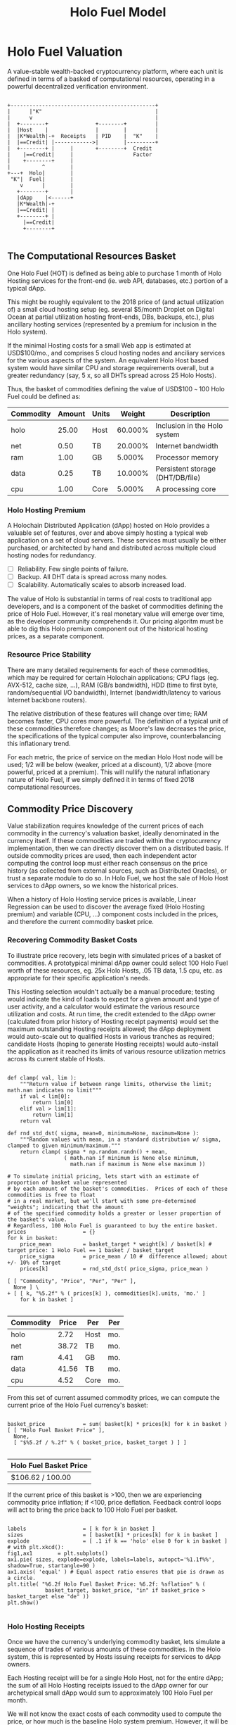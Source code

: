 #+TITLE: Holo Fuel Model
#+STARTUP: org-startup-with-inline-images inlineimages
#+OPTIONS: ^:nil # Disable sub/superscripting with bare _; _{...} still works
#+LATEX_HEADER: \usepackage[margin=1.0in]{geometry}
* Holo Fuel Valuation

  A value-stable wealth-backed cryptocurrency platform, where each unit is defined in terms of a
  basked of computational resources, operating in a powerful decentralized verification environment.

   #+BEGIN_SRC ditaa :file images/holofuel-overview.png :cmdline -r -S -o

    +----------------------------------------------+
    |      |"K"                                    |
    |      v                                       |
    |  +--------+               +--------+         | 
    |  |Host    |               |        |         | 
    |  |K*Wealth|-+  Receipts   | PID    |  "K"    |
    |  |==Credit| |------------>|        |---------+
    |  +--------+ |     |       +--------+  Credit
    |    |==Credit|     |                   Factor    
    |    +--------+     |                              
    |          ^        |
    +---+  Holo|        |
     "K"|  Fuel|        |
        v      |        |
       +--------+       |
       |dApp    |<------+     
       |K*Wealth|-+
       |==Credit| |
       +--------+ |
         |==Credit|
         +--------+

   #+END_SRC

   #+RESULTS[e258c96572d9aa87fbfc86914918be06b93ab951]:
   [[file:images/holofuel-overview.png]]

** The Computational Resources Basket

   One Holo Fuel (HOT) is defined as being able to purchase 1 month of Holo Hosting services for the
   front-end (ie. web API, databases, etc.) portion of a typical dApp.

   This might be roughly equivalent to the 2018 price of (and actual utilization of) a small cloud
   hosting setup (eg. several $5/month Droplet on Digital Ocean at partial utilization hosting
   front-ends, DBs, backups, etc.), plus ancillary hosting services (represented by a premium for
   inclusion in the Holo system).

   If the minimal Hosting costs for a small Web app is estimated at USD$100/mo., and comprises 5
   cloud hosting nodes and anciliary services for the various aspects of the system.  An equivalent
   Holo Host based system would have similar CPU and storage requirements overall, but a greater
   redundancy (say, 5 x, so all DHTs spread across 25 Holo Hosts).

   Thus, the basket of commodities defining the value of USD$100 =~= 100 Holo Fuel could be defined as:

   #+LATEX: {\scriptsize
   #+BEGIN_SRC ipython :session :exports results :results raw drawer

     %matplotlib inline
     %config InlineBackend.figure_format = 'retina'

     from __future__ import absolute_import, print_function, division
     try:
         from future_builtins import zip, map # Use Python 3 "lazy" zip, map
     except ImportError:
            pass

     import matplotlib
     import matplotlib.pyplot as plt
     plt.rcParams["figure.figsize"]     = (6,3)
     plt.rcParams["font.size"]          = 6
     import numpy as np
     from sklearn import linear_model
     import collections
     import math

     # For more info about emacs + ob-ipython integration, see: https://github.com/gregsexton/ob-ipython

     # Each commodity underlying the currency's price basket must be priced in standardized Units, of a
     # specified quality, FOB some market.  The Holo Fuel basket's commodities are measured accross the
     # Holo system, and the Median resource is used; this allows the basket to evolve over time, as
     # Moore's law reduces the cost of the resource, the Median unit of that resource will likely
     # increase (eg. CPU cores), counterbalancing the natural deflationary tendency of tech prices.

     commodity_t             = collections.namedtuple(
         'Commodity', [
             'units',
             'quality',
             'notes',
         ] )
     commodities             = {
         'holo':         commodity_t( "Host",    "",           "Inclusion in the Holo system" ),
         'cpu':          commodity_t( "Core",    "Median",     "A processing core" ),
         'ram':          commodity_t( "GB",      "Median",     "Processor memory" ),
         'net':          commodity_t( "TB",      "Median",     "Internet bandwidth" ),
         'data':         commodity_t( "TB",      "Median",     "Persistent storage (DHT/DB/file)" ),
     }

     # The basket represents the computational resource needs of a typical Holochain dApp's "interface"
     # Zome.  A small dual-core Holo Host (ie. on a home Internet connection) could perhaps expect to run
     # 200 Holo Fuel worth of these at full CPU utilization, 1TB of bandwidth; a quad-core / 8-thread
     # perhaps 500 Holo Fuel worth at ~60% CPU (thread) utilization.

     iron_count              =   5                   # Real iron req'd to host tradition small App
     holo_fanout             =   5                   #   and additional Holo fan-out for DHT redundancy, etc.
     hosts                   = iron_count * holo_fanout
     basket_target           = 100.0                 # 1 Holo Fuel =~= 1 USD$; USD$100 of cloud hosting per minimal dApp, typ.
     basket                  = {
         # Commodity     Amount, Proportion
         'holo':        hosts,           # Holo Host system fan-out and value premium
         'cpu':          1.00,           # Cores, avg. utilization across all iron
         'ram':          1.00,           # GB,    ''
         'net':          0.50,           # TB,    '' 
         'data':         0.25,           # TB,    ''
     }

     # In the wild, prices will fluctuate according to supply/demand and money supply dynamics.  We'll
     # start with some artificial weights; some commodities cost more than others, so the same "units"
     # worth carry different weight in the currency basket.

     weight                  = {
         'holo':        60/100,
         'cpu':          5/100,
         'ram':          5/100,
         'net':         20/100,
         'data':        10/100,
     }             

     # Produces the org-mode table from result 2d list
     [ ["Commodity", "Amount", "Units", "Weight", "Description"],
       None ] \
     + [ [ k, "%5.2f" % basket[k], commodities[k].units, "%5.3f%%" % ( weight[k] * 100 ),
           commodities[k].notes ] for k in basket ]

   #+END_SRC

   #+RESULTS:
   :RESULTS:
   | Commodity | Amount | Units |  Weight | Description                      |
   |-----------+--------+-------+---------+----------------------------------|
   | holo      |  25.00 | Host  | 60.000% | Inclusion in the Holo system     |
   | net       |   0.50 | TB    | 20.000% | Internet bandwidth               |
   | ram       |   1.00 | GB    |  5.000% | Processor memory                 |
   | data      |   0.25 | TB    | 10.000% | Persistent storage (DHT/DB/file) |
   | cpu       |   1.00 | Core  |  5.000% | A processing core                |
   :END:

   #+LATEX: }

*** Holo Hosting Premium

    A Holochain Distributed Application (dApp) hosted on Holo provides a valuable set of features,
    over and above simply hosting a typical web application on a set of cloud servers.  These
    services must usually be either purchased, or architected by hand and distributed across
    multiple cloud hosting nodes for redundancy.

    - [ ] Reliability. Few single points of failure.
    - [ ] Backup. All DHT data is spread across many nodes.
    - [ ] Scalability.  Automatically scales to absorb increased load.

    The value of Holo is substantial in terms of real costs to traditional app developers, and is a
    component of the basket of commodities defining the price of Holo Fuel.  However, it's real
    monetary value will emerge over time, as the developer community comprehends it.  Our pricing
    algoritm must be able to dig this Holo premium component out of the historical hosting prices,
    as a separate component.

*** Resource Price Stability

    There are many detailed requirements for each of these commodities, which may be required for
    certain Holochain applications; CPU flags (eg. AVX-512, cache size, ...), RAM (GB/s bandwidth),
    HDD (time to first byte, random/sequential I/O bandwidth), Internet (bandwidth/latency to
    various Internet backbone routers). 

    The relative distribution of these features will change over time; RAM becomes faster, CPU cores
    more powerful. The definition of a typical unit of these commodities therefore changes; as
    Moore's law decreases the price, the specifications of the typical computer also improve,
    counterbalancing this inflationary trend.

    For each metric, the price of service on the median Holo Host node will be used; 1/2 will be
    below (weaker, priced at a discount), 1/2 above (more powerful, priced at a premium).  This will
    nullify the natural inflationary nature of Holo Fuel, if we simply defined it in terms of fixed
    2018 computational resources.

** Commodity Price Discovery

   Value stabilization requires knowledge of the current prices of each commodity in the currency's
   valuation basket, ideally denominated in the currency itself.  If these commodities are traded
   within the cryptocurrency implementation, then we can directly discover them on a distributed
   basis.  If outside commodity prices are used, then each independent actor computing the control
   loop must either reach consensus on the price history (as collected from external sources, such
   as Distributed Oracles), or trust a separate module to do so. In Holo Fuel, we host the sale of
   Holo Host services to dApp owners, so we know the historical prices.

   When a history of Holo Hosting service prices is available, Linear Regression can be used to
   discover the average fixed (Holo Hosting premium) and variable (CPU, ...) component costs
   included in the prices, and therefore the current commodity basket price.
   
*** Recovering Commodity Basket Costs

    To illustrate price recovery, lets begin with simulated prices of a basket of commodities.  A
    prototypical minimal dApp owner could select 100 Holo Fuel worth of these resources, eg. 25x
    Holo Hosts, .05 TB data, 1.5 cpu, etc. as appropriate for their specific application's needs.
    
    This Hosting selection wouldn't actually be a manual procedure; testing would indicate the kind
    of loads to expect for a given amount and type of user activity, and a calculator would estimate
    the various resource utilization and costs. At run time, the credit extended to the dApp owner
    (calculated from prior history of Hosting receipt payments) would set the maximum outstanding
    Hosting receipts allowed; the dApp deployment would auto-scale out to qualified Hosts in various
    tranches as required; candidate Hosts (hoping to generate Hosting receipts) would auto-install
    the application as it reached its limits of various resource utilization metrics across its
    current stable of Hosts.
    
    #+LATEX: {\scriptsize
    #+BEGIN_SRC ipython :session :exports both :results value raw drawer

      def clamp( val, lim ):
          """Return value if between range limits, otherwise the limit; math.nan indicates no limit"""
          if val < lim[0]:
              return lim[0]
          elif val > lim[1]:
              return lim[1]
          return val

      def rnd_std_dst( sigma, mean=0, minimum=None, maximum=None ):
          """Random values with mean, in a standard distribution w/ sigma, clamped to given minimum/maximum."""
          return clamp( sigma * np.random.randn() + mean,
                        ( math.nan if minimum is None else minimum,
                          math.nan if maximum is None else maximum ))

      # To simulate initial pricing, lets start with an estimate of proportion of basket value represented
      # by each amount of the basket's commodities.  Prices of each of these commodities is free to float
      # in a real market, but we'll start with some pre-determined "weights"; indicating that the amount
      # of the specified commodity holds a greater or lesser proportion of the basket's value.
      # Regardless, 100 Holo Fuel is guaranteed to buy the entire basket.
      prices                  = {}
      for k in basket:
          price_mean          = basket_target * weight[k] / basket[k] # target price: 1 Holo Fuel == 1 basket / basket_target
          price_sigma         = price_mean / 10 #  difference allowed; about +/- 10% of target
          prices[k]           = rnd_std_dst( price_sigma, price_mean )

      [ [ "Commodity", "Price", "Per", "Per" ],
        None ] \
      + [ [ k, "%5.2f" % ( prices[k] ), commodities[k].units, 'mo.' ]
          for k in basket ]

    #+END_SRC

    #+RESULTS:
    :RESULTS:
    | Commodity | Price | Per  | Per |
    |-----------+-------+------+-----|
    | holo      |  2.72 | Host | mo. |
    | net       | 38.72 | TB   | mo. |
    | ram       |  4.41 | GB   | mo. |
    | data      | 41.56 | TB   | mo. |
    | cpu       |  4.52 | Core | mo. |
    :END:

    #+LATEX: }

    From this set of current assumed commodity prices, we can compute the current price of the Holo
    Fuel currency's basket:

    #+LATEX: {\scriptsize
    #+BEGIN_SRC ipython :session :exports both :results value raw drawer

      basket_price            = sum( basket[k] * prices[k] for k in basket )
      [ [ "Holo Fuel Basket Price" ],
        None,
        [ "$%5.2f / %.2f" % ( basket_price, basket_target ) ] ]

    #+END_SRC

    #+RESULTS:
    :RESULTS:
    | Holo Fuel Basket Price |
    |------------------------|
    | $106.62 / 100.00       |
    :END:

    #+LATEX: }

    If the current price of this basket is >100, then we are experiencing commodity price inflation;
    if <100, price deflation.  Feedback control loops will act to bring the price back to 100 Holo Fuel
    per basket.

    #+LATEX: {\scriptsize
    #+BEGIN_SRC ipython :session :file images/basket-pie.png :exports both

      labels                  = [ k for k in basket ]
      sizes                   = [ basket[k] * prices[k] for k in basket ]
      explode                 = [ .1 if k == 'holo' else 0 for k in basket ]
      # with plt.xkcd():
      fig1,ax1        = plt.subplots()
      ax1.pie( sizes, explode=explode, labels=labels, autopct='%1.1f%%', shadow=True, startangle=90 )
      ax1.axis( 'equal' ) # Equal aspect ratio ensures that pie is drawn as a circle.
      plt.title( "%6.2f Holo Fuel Basket Price: %6.2f: %sflation" % (
                  basket_target, basket_price, "in" if basket_price > basket_target else "de" ))
      plt.show()

    #+END_SRC

    #+RESULTS:
    [[file:images/basket-pie.png]]

    #+LATEX: }

*** Holo Hosting Receipts 

    Once we have the currency's underlying commodity basket, lets simulate a sequence of trades of
    various amounts of these commodities.  In the Holo system, this is represented by Hosts issuing
    receipts for services to dApp owners.

    Each Hosting receipt will be for a single Holo Host, not for the entire dApp; the sum of all
    Holo Hosting receipts issued to the dApp owner for our archetypical small dApp would sum to
    approximately 100 Holo Fuel per month.

    We will not know the exact costs of each commodity used to compute the price, or how much is the
    baseline Holo system premium.  However, it will be dependant on the capability of the Host
    (stronger hosts can charge more, for hosting more specialized dApps), and the amount of various
    services used.

    So, lets issue a bunch of small Holo Hosting receipts, each for approximately 1/25th of the
    total Holo Hosting load (since our small dApp is spread across 25 Holo Hosts).

    #+LATEX: {\scriptsize
    #+BEGIN_SRC ipython :session :exports both :results value raw drawer

      amounts_mean            = 1.00
      amounts_sigma           = 0.5
      error_sigma             = 0.10 # +/- 10% variance in bids (error) vs. price
      trades                  = []
      number                  = 10000
      for _ in range( number ):
          # Each dApp consumes a random standard distribution of the target amount of each commodity
          amounts             = { k: 1 if k == 'holo'
                                     else basket[k] * rnd_std_dst( amounts_sigma, amounts_mean, minimum=0 ) / basket['holo']
                                  for k in basket }
          price               = sum( amounts[k] * prices[k] for k in amounts )
          error               = price * rnd_std_dst( error_sigma )
          bid                 = price + error
          trades.append( dict( bid = bid, price = price, error = error, amounts = amounts ))

      [ [ "Fuel","calc/err", "dApp Requirements" ], None ] \
      + [ [ 
            "%5.2f" % t['bid'],
            "%5.2f%+5.2f" % ( t['price'], t['error'] ),
             ", ".join( "%5.4f %s %s" % ( v, k, commodities[k].units ) for k,v in t['amounts'].items() ),
          ]
          for t in trades[:5] ] \
      + [ [ '...' ] ]

    #+END_SRC

    #+RESULTS:
    :RESULTS:
    | Fuel |  calc/err | dApp Requirements                                                               |
    |------+-----------+---------------------------------------------------------------------------------|
    | 4.56 | 5.22-0.67 | 1.0000 holo Host, 0.0457 net TB, 0.0659 ram GB, 0.0089 data TB, 0.0171 cpu Core |
    | 4.51 | 3.85+0.66 | 1.0000 holo Host, 0.0148 net TB, 0.0245 ram GB, 0.0086 data TB, 0.0217 cpu Core |
    | 3.84 | 4.04-0.20 | 1.0000 holo Host, 0.0153 net TB, 0.0689 ram GB, 0.0053 data TB, 0.0463 cpu Core |
    | 3.87 | 4.12-0.25 | 1.0000 holo Host, 0.0114 net TB, 0.0535 ram GB, 0.0173 data TB, 0.0022 cpu Core |
    | 4.10 | 4.20-0.10 | 1.0000 holo Host, 0.0237 net TB, 0.0144 ram GB, 0.0066 data TB, 0.0505 cpu Core |
    |  ... |           |                                                                                 |
    :END:
    #+LATEX: }

*** Recovery of Commodity Valuations

    Lets see if we can recover the approximate Holo baseline and per-commodity costs from a sequence
    of trades.  Create some trades of 1 x Holo + random amounts of commodities around the
    requirements of a typical Holo dApp, adjusted by a random amount (ie. 'holo' always equals 1
    unit, so that all non-varying remainder is ascribed to the "baseline" Holo Hosting premium).

    Compute a linear regression over the trades, to try to recover an estimate of the prices.

    #+LATEX: {\scriptsize
    #+BEGIN_SRC ipython :session :exports both :results value raw drawer

      items                   = [ [ t['amounts'][k] for k in basket ] for t in trades ]
      bids                    = [ t['bid'] for t in trades ]

      regression              = linear_model.LinearRegression( fit_intercept=False, normalize=False )
      regression.fit( items, bids )
      select                  = { k: [ int( k == k2 ) for k2 in basket ] for k in basket }
      predict                 = { k: regression.predict( select[k] )[0] for k in basket } # deref numpy.array

      [ [ "Score(R^2): ", "%.9r" % ( regression.score( items, bids )), '', '' ],
        None ] \
      + [ [ "Commodity",  "Predicted", "Actual", "Error",
            # "selected"
        ],
        None ] \
      + [ [ k, 
            "%5.2f" % ( predict[k] ),
            "%5.2f" % ( prices[k] ),
            "%+5.3f%%" % (( predict[k] - prices[k] ) * 100 / prices[k] ),
            #select[k]
          ]
          for k in basket ]

    #+END_SRC

    #+RESULTS:
    :RESULTS:
    | Score(R^2): | 0.5300972 |        |         |
    |-------------+-----------+--------+---------|
    | Commodity   | Predicted | Actual |   Error |
    |-------------+-----------+--------+---------|
    | holo        |      2.73 |   2.72 | +0.308% |
    | net         |     39.30 |  38.72 | +1.487% |
    | ram         |      4.10 |   4.41 | -6.977% |
    | data        |     40.71 |  41.56 | -2.048% |
    | cpu         |      4.66 |   4.52 | +3.113% |
    :END:

    #+LATEX: }

*** Commodity Basket Valuation

    Finally, we can estimate the current Holo Fuel basket price from the recovered commodity prices.

    #+LATEX: {\scriptsize
    #+BEGIN_SRC ipython :session :exports both :results value raw drawer

      basket_predict          = sum( basket[k] * predict[k]  for k in basket )
      [ [ "Holo Fuel Price Recovered", "vs. Actual", "Error" ], None,
        [ "$%5.2f / %.2f" % ( basket_predict, basket_target ), 
          "%5.2f" % ( basket_price ), 
          "%+5.3f%%" % (( basket_predict - basket_price ) * 100 / basket_price ),
          ]]

    #+END_SRC

    #+RESULTS:
    :RESULTS:
    | Holo Fuel Price Recovered | vs. Actual |   Error |
    |---------------------------+------------+---------|
    | $106.74 / 100.00          |     106.62 | +0.110% |
    :END:

    #+LATEX: }

    We have shown that we should be able to recover the underlying commodity prices, and hence the
    basket price with a high degree of certainty, even in the face of relatively large differences
    in the mix of prices paid for hosting.

** Simple Value Stability Control via PID

   The simplest implementation of value-stability is to directly control the credit supply.  Lets
   establish a simple wealth-backed monetary system with a certain amount of wealth attached to it,
   from which we extend credit at a factor =K= of 0.5 to begin with; half of the value of the wealth is
   available in credit.  Adjusting =K= increases/reduces the liquid credit supply.

   The economy has a certain stock of Host resources available (eg. cpu, net, ...), and a certain
   pool of dApp owners wanting to buy various combinations of them.  The owners willing to pay more
   will get preferred access to the resources. In a traditional bid/ask market, greater bids are
   satisfied first, lesser later or not at all. In Holo, tranches of similar Hosts round-robin
   requests from clients of the dApps they host.

*** Host/dApp Pricing

    In the Holo Host environments, Hosts are pooled in tranches of like resource capacity (eg. cpu:
    type, count, ...), quality (eg. service: availability, longevity, ...), and price
    (eg. autopilot/manual pricing: lolo, lo, median, hi, hihi).  A multi-dimensional table of Host
    tranches is maintained; each Host inserts itself into the correct table.

    - TODO: How do the DHT peers confirm that a Host isn't lying about its internal computational
      resources?  A dApp could check, and issue a warrant if the Host is lying, but a DHT peer
      couldn't independently verify these claims.  There will be great incentive to inflate claims,
      to draw and serve higher-priced requests...)
   
    A dApp owner also selects the resource requirements (eg. cpu: avx-128+, 4+ cores, ...) service
    level and pricing (eg. median).
   
    Requests from hihi priced dApps are distributed first to the lolo, then lo, ..., hihi tranches
    of Hosts, as each tranche's resources is saturated; thus, lolo priced Hosts are saturated first.
    Then, hi dApps are served any by lolo, lo, ...  Hosts not yet saturated, and so on.  Thus, in
    times of low utilization (less dApps than Hosts), the highest priced Hosts may remain idle; in
    high utilization (more dApps than Hosts), the lowest priced dApp's requests may remain unserved
    (or, perhaps throttled and served round-robin, to avoid complete starvation of the lower priced
    dApp groups). Of course, these tranches of Hosts are also limited (via a set Union) to those
    Hosts in each tranche that *also* host a given target dApp, and requests for a dApp are only
    sent to those hosts who can service it.

    - TODO: Each TCP/IP HTTP socket, representing 1 or more HTTP requests or a WebSocket initiation,
      is assigned a Host; does Holo terminate the connection and relay I/O to/from the Host? It
      should pre-establish a pool of sockets to candidate Hosts, ready to be distributed to incoming
      requests, thus eliminating the delay of the 3-way handshake, and pre-eliminating
      dead/unreachable Hosts.) This requires a persistent proxy a.la. Cloudflare. Much more simply,
      perhaps, we could build [[https://insights.sei.cmu.edu/sei_blog/2017/02/six-best-practices-for-securing-a-robust-domain-name-system-dns-infrastructure.html][DNS servers]] that advertise multiple A records from an appropriate
      tranche of candidate servers, in round-robin fashion, and let the end-user sort out servers
      that disappear (until the DNS server figures out they're dead and stops serving their IP
      address).  However, intervening caching DNS servers (eg. at large ISPs) could conduit large
      numbers of request (ie. from the entire ISP!) to those few Host A-records for the
      time-to-live of the cached DNS query.

*** Host/dApp Pricing Automation Approaches

    How does the system compute the actual price that "median" Hosts get paid?  How does it evolve
    over time?  1/2 of requests should go to median, lo, lolo Hosts, and 1/2 should go to median,
    hi, hihi Hosts.  A PID loop could move the "Median" Host price to make this true, perhaps.
    Hosts should set a minimum average price they'll earn, dApps a maximum average price they're
    willing to pay, and their requests are throttled to only the Host tranches which satisfy these
    limits.

    By automatically switching a Host to higher/lower pricing tiers, and the dApp to lower/higher
    pricing selections, as their limit prices are reached, the numbers of Hosts/dApps above/below
    "median" changes -- and the PID loop adjusts the median price to achieve above/below
    equilibrium.  Thus, as more dApps exceed their high limit, switch to lower tiers (eg. from hi
    --> median --> lo), the mix of requests above/below median price changes, and the PID loop
    responds by adjusting the median Hosting price, which affects average dApp request pricing,
    which causes the dApp to hit its limits, which causes it to (again) switch to a lower tier...

    Of course, the dApp owner is informed of this, in real time, and can make price limit
    adjustments, to re-establish dApp performance.  Likewise, a Hosting owner can see that their
    Hosts are saturated/idle, and increase/decrease their minimum price, or maximum utilization
    targets; the Host should increase its desired pricing tier, to stay under its maximum
    utilization target.

*** Simple Host/dApp Pricing Model

    For the purposes of this simple test, we'll assume that the Host will simply spend all the
    credit the dApp has available serving its requests (we won't simulate the dApps).  So, lets
    generate a sequence of request service receipts from the Host to dApp owners, tuned to the
    credit available to the dApp.

    #+LATEX: {\scriptsize
    #+BEGIN_SRC ipython :session :exports both :results value raw drawer

      class credit_static( object ):
          """Simplest, static K-value, unchanging basket and prices."""
          def __init__( self, K, basket, prices ):
              self.K          = K
              self.basket     = basket
              self.prices     = prices

          def value( self, prices=None, basket=None ):
              """Compute the value of a basket at some prices (default: self.basket/prices)"""
              if prices is None: prices = self.prices
              if basket is None: basket = self.basket
              return sum( prices[k] * basket[k] for k in basket )

      # Adjust this so that our process value 'basket_value' achieves setpoint 'basket_target'
      # Use the global basket, prices defined above
      credit                  = credit_static( K=0.5, basket=basket, prices=prices )

      #print( "Global basket: %r, prices: %r" % ( basket, prices ))
      #print( "credit.basket: %r, prices: %r" % ( credit.basket, credit.prices ))

      duration_hour           = 60 * 60
      duration_day            = 24 * duration_hour
      duration_month          = 365.25 * duration_day / 12 # 2,629,800s.

      used_mean               = 1.0                   # Hourly usage is 
      used_sigma              = used_mean * 10/100    # +/-10% 
      reqs_mean               = 2.0                   # Avg. Host is 2x minimal
      reqs_sigma              = reqs_mean * 50/100    # +/-50%
      reqs_min                = 1/10                  #   but at least this much of minimal dApp

      class dApp( object ):
          def __init__( self, duration=duration_month ): # 1 mo., in seconds
              """Select a random basket of computational requirements, some multiple of the minimal dApp
              represented by the Holo Fuel basket (min. 10% of basket), for the specified duration."""
              self.duration   = duration
              self.requires   = { k: rnd_std_dst( sigma=reqs_sigma, mean=reqs_mean, minimum=reqs_min ) \
                                       ,* credit.basket[k] * duration / duration_month
                                   for k in credit.basket }
              # Finally, compute the wealth required to fund this at current credit factor K
              self.wealth      = credit.value( basket=self.requires ) / credit.K

          def __repr__( self ):
              return "<dApp using %8.2f Holo Fuel / %5.2f mo.: %s" % (
                         credit.value( basket=self.requires ), self.duration/duration_month,
                         ", ".join( "%6.2f %s %s" % ( self.requires[k] * self.duration/duration_month,
                                                     commodities[k].units, k ) for k in credit.basket ))

          def available( self, dt=None ):
              """Credit available for dt seconds (1 hr., default) of Hosting."""
              return self.wealth * credit.K * ( dt or duration_hour ) / self.duration

          def used( self, dt=None, mean=1.0, sigma=.1 ):
              """Resources used over period dt (+/- 10% default, but at least 0)"""
              return { k: self.requires[k] * rnd_std_dst( sigma=sigma, mean=mean, minimum=0 ) * dt / self.duration
                       for k in self.requires }

      class Host( object ):
          def __init__( self, dApp ):
              self.dApp       = dApp

          def receipt( self, dt=None ):
              """Generate receipt for dt seconds worth of hosting our dApp.  Hosting costs more/less as prices
              fluctuate, and dApp owners can spend more/less depending on how much credit they have
              available.  This spending reduction could be acheived, for example, by selecting a lower
              pricing teir (thus worse performance)."""

              avail           = self.dApp.available( dt=dt )                # Credit available for this period
              used            = self.dApp.used( dt=dt, mean=used_mean, sigma=used_sigma ) # Hhosting resources used
              value           = credit.value( basket=used )                 # total value of dApp Hosting resources used

              # We have the value of the hosting the dApp used, at present currency.prices.  The Host
              # wants to be paid 'value', but the dApp owner only has 'avail' to pay. When money is
              # plentiful/tight, dApp owners could {up,down}grade their service teir and pay more or less.
              # So, we'll split the difference.  This illustrates the effects of both cost variations and
              # credit availability variations in the ultimate cost of Hosting, and hence in the recovered
              # price information used to adjust credit.K.

              result          = ( avail + value ) / 2,used
              #print( "avail: {}, value: {}, K: {!r},  result: {!r}".format( avail, value, credit.K, result ))
              return result

      hosts_count             = 60 * 60 # ~1 Hosting receipt per second
      hosts                   = [ Host( dApp() ) for _ in range( hosts_count ) ]
      hours_count             = 24

      class credit_sine( credit_static ):
          """Compute a sine scale as the basis for simulating various credit system variances."""
          def __init__( self, amp, step, **kwds ):
              self.sine_amp   = amp 
              self.sine_theta = 0
              self.sine_step  = step
              self.K_base     = 0
              super( credit_sine, self ).__init__( **kwds )

          def advance( self ):
              self.sine_theta+= self.sine_step

          def reset( self ):
              """Restore credit system initial conditions."""
              self.sine_theta = 0

          def scale( self ):
              return 1 + self.sine_amp * math.sin( self.sine_theta )

      class credit_sine_K( credit_sine ):
          """Adjusts credit.K on a sine wave."""
          @property
          def K( self ):
              return self.K_base * self.scale()
          @K.setter
          def K( self, value ):
              """Assumes K_base is created when K is set in base-class constructor"""
              self.K_base     = value

      class credit_sine_prices( credit_sine ):
          """Adjusts credit.prices on a sine wave."""
          @property
          def prices( self ):
              return { k: self.prices_base[k] * self.scale() for k in self.prices_base }
          @prices.setter
          def prices( self, value ):
              self.prices_base     = prices

      # Create receipts with a credit.K or .prices fluctuating +/- .5%,  1 cycle per 6 hours
      #credit.advance          = lambda: None # if using credit_static...
      #credit.sine_amp         = 0
      credit                   = credit_sine_prices( K=0.5, amp=.5/100,
                                       step=2 * math.pi / hosts_count / 6,
                                       prices=prices, basket=basket ) # Start w/ the global basket
      receipts                = []
      for _ in range( hours_count ):
          for h in hosts:
              receipts.append( h.receipt( dt=duration_hour ))
              credit.advance()
      credit.reset()

      items                   = [ [ rcpt[k] for k in credit.basket ] for cost,rcpt in receipts ]
      costs                   = [ cost for cost,rcpt in receipts ]

      regression              = linear_model.LinearRegression( fit_intercept=False, normalize=False )
      regression.fit( items, costs )
      select                  = { k: [ int( k == k2 ) for k2 in credit.basket ] for k in credit.basket }
      predict                 = { k: regression.predict( select[k] )[0] for k in credit.basket }

      actual_value            = credit.value()
      predict_value           = credit.value( prices=predict )
      [ [ "%dhr. x %d Hosts Cost" % ( hours_count, hosts_count ) ] + list( rcpt.keys() ),
        None,
        [ "%8.6f" % sum( cost for cost,rcpt in receipts ) ] \
        + [ "%8.6f" % sum( rcpt[k] for cost,rcpt in receipts ) for k in credit.basket ],
        None,
        [ "Score(R^2) %.9r" % ( regression.score( items, costs )) ],
        [ "Predicted" ] + [ "%5.2f" % predict[k] for k in credit.basket ],
        [ "Actual" ]    + [ "%5.2f" % credit.prices[k] for k in credit.basket ],
        [ "Error" ]     + [ "%+5.3f%%" % (( predict[k] - credit.prices[k] ) * 100 / credit.prices[k] )
                            for k in credit.basket ],
        None,
        [ "Actual  Basket", "%5.2f" % actual_value ],
        [ "Predict Basket", "%5.2f" % predict_value ],
        [ "Error" , "%+5.3f%%" % (( predict_value - actual_value ) * 100 / actual_value ) ],
      ]

    #+END_SRC

    #+RESULTS:
    :RESULTS:
    | 24hr. x 3600 Hosts Cost |        holo |        net |        ram |      data |        cpu |
    |-------------------------+-------------+------------+------------+-----------+------------|
    | 25459.934689            | 5983.463859 | 118.822935 | 236.633560 | 60.155698 | 233.316299 |
    |-------------------------+-------------+------------+------------+-----------+------------|
    | Score(R^2) 0.9876474    |             |            |            |           |            |
    | Predicted               |        2.67 |      38.73 |       4.79 |     42.86 |       4.92 |
    | Actual                  |        2.72 |      38.72 |       4.41 |     41.56 |       4.52 |
    | Error                   |     -1.799% |    +0.032% |    +8.781% |   +3.105% |    +8.813% |
    |-------------------------+-------------+------------+------------+-----------+------------|
    | Actual  Basket          |      106.62 |            |            |           |            |
    | Predict Basket          |      106.51 |            |            |           |            |
    | Error                   |     -0.102% |            |            |           |            |
    :END:

    #+LATEX: }

    Lets see how well an hourly linear regression tracks the actual Basket price, in 5 minute
    intervals (so, 12 x 1-hour regression samples per hour).  Lets see if we can pick up the 1%
    sine-wave variation in Credit Factor K every 6 hours:

    #+LATEX: {\scriptsize
    #+BEGIN_SRC ipython :session :file images/receipts-regress-hourly.png :exports both
      # x is the fractional hour of the end of each hour-long segment
      x_divs            = 12 # 5 minutes
      x                 = [ 1 + s / x_divs for s in range( hours_count * x_divs ) ]
      reg               = []
      act               = []
      for h in x: # Compute beg:end indices from fractional hour at end of each 1-hour range
          beg,end       = int( (h-1) * hosts_count ),int( h * hosts_count )
          items         = [ [ r[k] for k in credit.basket ] for c,r in receipts[beg:end] ]
          costs         = [ c                               for c,r in receipts[beg:end] ]
          regression.fit( items, costs )
          select        = { k: [ int( k == k2 ) for k2 in credit.basket ] for k in credit.basket }
          predict       = { k: regression.predict( select[k] )[0] for k in credit.basket }
          reg.append( credit.value( predict ))
          act.append( credit.value() )
      plt.plot( x, reg, label="Regress." )
      plt.plot( x, act, label="Actual" )
      plt.xlabel( "Hours" )
      plt.ylabel( "Holo Fuel" )
      plt.legend( loc="upper right" )
      plt.title( "Hourly Price Recovery w/ %5.2f%% %s Variance" % (
          credit.sine_amp * 100, credit.__class__.__name__.split( '_' )[-1] ))
      plt.show()
    #+END_SRC

    #+RESULTS:
    [[file:images/receipts-regress-hourly.png]]

    #+LATEX: }

*** Simple Credit Feedback Control

    Finally, we have almost everything required to actually control the currency, using a simple PID controller.

    #+LATEX: {\scriptsize
    #+BEGIN_SRC ipython :session :exports both :results value raw drawer
      import time
      import sys
      import math
      if not hasattr( math, 'nan' ):
          math.nan            = float( 'nan' )

      timer                   = time.clock if sys.platform == 'win32' else time.time

      Kpid_t                  = collections.namedtuple( 'Kpid_t', ['Kp', 'Ki', 'Kd'] )
      Lout_t                  = collections.namedtuple( 'Lout_t', ['lo', 'hi'] )

      class controller( object ):
          """Simple PID loop with Integral anti-windup, bumpless transfer, and setpoint change damping."""
          def __init__( self, Kpid, setpoint=None, process=None, output=None,
                        Lout=( math.nan, math.nan ), now=None ):
              self.Kpid       = Kpid( 1, 1, 1 ) if Kpid is None else Kpid_t( *Kpid )
              self.Lout       = Lout_t( math.nan, math.nan ) if Lout is None else Lout_t( *Lout )
              self.setpoint   = setpoint or 0
              self.process    = process or 0
              self.output     = output or 0
              self.bumpless( setpoint=setpoint, process=process, output=output, now=now )

          def bumpless( self, setpoint=None, process=None, output=None, now=None ):
              """Bumpless control transfer; compute I required to maintain steady-state output,
              and D such that a subsequent idential setpoint/process won't produce a Differential."""
              if setpoint is not None or self.setpoint is None:
                  self.setpoint = setpoint or 0
              if process is not None or self.process is None:
                  self.process = process or 0
              if output is not None or self.output is None:
                  self.output  = output or 0

              self.now        = timer() if now is None else now

              self.P          = self.setpoint - self.process
              self.I          = ( self.output - self.P * self.Kpid.Kp ) / self.Kpid.Ki if self.Kpid.Ki else 0
              self.D          = 0

          def loop( self, setpoint=None, process=None, now=None ):
              """Any change in setpoint? If our error (P - self.P) is increasing in a direction, and the
              setpoint moves in that direction, cancel that amount of the rate of change."""
              dS              = 0
              if setpoint is not None:
                  dS          = setpoint - self.setpoint
                  self.setpoint = setpoint
              if process is not None:
                  self.process = process
              if now is None:
                  now         = timer()
              if now > self.now: # No contribution if no +'ve dt!
                  dt          = now - self.now
                  self.now    = now
                  P           = self.setpoint - self.process # Proportional: setpoint and process value error
                  I           = self.I + P * dt              # Integral:     total error under curve over time
                  D           = ( P - self.P - dS ) / dt     # Derivative:   rate of change of error (net dS)
                  self.output = P * self.Kpid.Kp + I * self.Kpid.Ki + D * self.Kpid.Kd
                  self.P      = P
                  if not ( self.output < self.Lout.lo and I < self.I ) and \
                     not ( self.output > self.Lout.hi and I > self.I ):
                      self.I  = I # Integral anti-windup; ignore I if saturated, and I moving in wrong direction
                  self.D      = D
              return self.drive

          @property
          def drive( self ):
              """Limit raw self.output by any limits established in self.Lout"""
              return clamp( self.output, self.Lout )

          def __repr__( self ):
             return "<%r: %+8.6f %s %+8.6f --> %+8.6f (%+8.6f) P: %+8.6f * %+8.6f, I: %+8.6f * %+8.6f, D: %+8.6f * %+8.6f>" % (
                 self.now, self.process,
                 '>' if self.process > self.setpoint else '<' if self.process > self.setpoint else '=',
                 self.setpoint, self.drive, self.output,
                 self.P, self.Kpid.Kp, self.I, self.Kpid.Ki, self.D, self.Kpid.Kd )

      def near( a, b, significance = 1.0e-4 ):
          """ Returns True iff the difference between the values is within the factor 'significance' of
          one of the original values.  Default is to within 4 decimal places. """
          return abs( a - b ) <= significance * max( abs( a ), abs( b ))

      def nearprint( a, b, significance = 1.0e-4 ):
          if not near( a, b, significance ):
              print( "%r != %r w/in +/- x %r" % ( a, b, significance ))
              return False
          return True

      control             = controller( Kpid = ( 2.0, 1.0, 2.0 ), setpoint=1.0, process=1.0, now = 0. )
      assert near( control.loop( 1.0, 1.0, now = 1. ),   0.0000 )
      assert near( control.loop( 1.0, 1.0, now = 2. ),   0.0000 )
      assert near( control.loop( 1.0, 1.1, now = 3. ),  -0.5000 )
      assert near( control.loop( 1.0, 1.1, now = 4. ),  -0.4000 )
      assert near( control.loop( 1.0, 1.1, now = 5. ),  -0.5000 )
      assert near( control.loop( 1.0, 1.05,now = 6. ),  -0.3500 )
      assert near( control.loop( 1.0, 1.05,now = 7. ),  -0.5000 )
      assert near( control.loop( 1.0, 1.01,now = 8. ),  -0.3500 )
      assert near( control.loop( 1.0, 1.0, now = 9. ),  -0.3900 )
      assert near( control.loop( 1.0, 1.0, now =10. ),  -0.4100 )
      assert near( control.loop( 1.0, 1.0, now =11. ),  -0.4100 )

    #+END_SRC

    #+RESULTS:
    :RESULTS:
    :END:

    #+LATEX: }


    Lets implement a simple credit system that adjust K via the PID loop to move the price of the
    credit basket towards our target value.  We'll produce a stream of Hosting receipts, based on
    the current basket price and available credit.  Then, we'll compute the 


    #+LATEX: {\scriptsize
    #+BEGIN_SRC ipython :session :file images/receipts-regress-hourly-PID.png :exports both

      import json
      import traceback
      import random
      
      adva_mean               = 1.0                   # Parity
      adva_sigma              = 1/100                 #  +/- 2% x standard distribution
      adva_min                = 98/100                # Trending downward (ie. Moore's law)
      adva_max                =102/100                # b/c 102% doesn't fully recover from 98% (1/.98==1.0204)

      class credit_sine_prices_pid_K( credit_sine_prices ):
          """Adjusts credit.K via PID, in response to prices varying according to a sine wave."""

          '''
          @property
          def inflation( self ):
              return self._inflation
          @inflation.setter
          def inflation( self, value ):
              print( "Changing inflation from {!r} to {!r}".format(
                     self._inflation if hasattr( self, '_inflation' ) else None, value ))
              if type( value ) not in (int,float):
                  traceback.print_stack( file=sys.stdout ) 
              self._inflation = value
          '''

          def __init__( self, Kpid=None, price_target=None, price_curr=None, now=None, **kwds ):
              """A current price_target (default: 100.0 ) and price_feedback (default: price_target) is 
              is used to initialize a PID loop."""
              super( credit_sine_prices_pid_K, self ).__init__( **kwds )
              self.now        = now or 0 # hours?
              # Default: 100.0 Holo Fuel / basket, defined above
              self.price_target = price_target if price_target is not None else basket_target
              # Default to 0 inflation if no price_curr given
              self.price_curr = price_curr if price_curr is not None else self.price_target
              self.price_curr_trend = [(self.now, self.price_curr)]
              self.inflation  = self.price_curr / self.price_target
              self.inflation_trend = [(self.now, self.inflation)]
              # Bumpless start at setpoint 1.0, present inflation, and output of current K
              self.K_control  = controller( # TODO: compute Kpid fr. desired correction factors vs. avg target dt
                                 Kpid = Kpid or ( .1, .1, .001 ),
                             setpoint = 1.0,                  # Target is no {in,de}flation!
                              process = self.inflation,
                               output = self.K,
                                  now = self.now )
              self.K_trend    = [(self.now, self.K)]
              self.PID_trend  = [(self.now, ( self.K_control.P, self.K_control.I, self.K_control.D ))]
              self.price_trend = [(self.now, self.value())]
              self.feedback_trend =[]

          def bumpless( self, price_curr, now ):
              """When taking control of the currency after a period of inactivity, reset the PID
              parameters to ensure a "bumpless" transfer, starting from current computed inflation, K."""
              self.now        = now
              self.price_curr = price_curr
              self.inflation  = price_curr / self.price_target
              self.K_control.bumpless(
                             setpoint = 1.0,
                              process = self.inflation,
                               output = self.K,
                                  now = now )

          def price_feedback( self, price, now, bumpless=False ):
              """Supply a computed basket price at time 'now', and compute K via PID."""
              self.now        = now
              self.price_curr = price
              self.price_curr_trend += [(self.now, self.price_curr)]
              self.inflation  = self.price_curr / self.price_target
              self.inflation_trend += [(self.now, self.inflation)]
              if bumpless:
                  self.bumpless( price_curr=self.price_curr, now=now )
              self.K          = self.K_control.loop(
                              process = self.inflation,
                                  now = self.now )
              self.K_trend   += [(self.now, self.K)]
              self.PID_trend += [(self.now, ( self.K_control.P, self.K_control.I, self.K_control.D ))]
              self.price_trend += [(self.now, self.value())]

          def receipt_feedback( self, receipts, now, bumpless=False ):
              """Extract price_feedback from a sequence of receipts"""
              items           = [ [ r[k] for k in credit.basket ] for c,r in receipts ]
              costs           = [ c                               for c,r in receipts ]
              try:
                  regression.fit( items, costs )
                  select          = { k: [ int( k == k2 ) for k2 in self.basket ] for k in self.basket }
                  predict         = { k: regression.predict( select[k] )[0] for k in self.basket }
                  self.price_feedback( self.value( prices=predict ), now=now, bumpless=bumpless )
                  self.feedback_trend += [(self.now, { k: self.basket[k] * predict[k] for k in self.basket })]
              except Exception as exc:
                  print( "Regression failed: %s" % ( exc ))
                  traceback.print_stack( file=sys.stdout )

          def advance( self ):
              """About once per integral time period (eg. hour), randomly purturb the pricing of one commodity in
              the basket.  We'll manipulate the underlying self.prices_base (see base class)"""
              super( credit_sine_prices_pid_K, self ).advance()
              if int( getattr( self, 'adv_h', 0 )) != int( self.now ):
                  self.adv_h = int( self.now )
                  k          = random.choice( list( prices.keys() ))
                  adj        = rnd_std_dst( sigma=adva_sigma, mean=adva_mean, minimum=adva_min, maximum=adva_max )
                  #print( "At {:02d}:{:02d}: Adjusting {:5} x {:6.2f}% from {:9.5f} to {:9.5f}".format(
                  #           int( self.now ), int( self.now * 60 ) % 60, k, adj * 100, self.prices_base[k], self.prices_base[k] * adj ))
                  self.prices_base[k] *= adj

      credit                  = credit_sine_prices_pid_K( 
                                       K=0.5, amp=.5/100,
                                       step=2 * math.pi / hosts_count / 6,
                                       prices=prices, basket=basket, # Start w/ the global basket
                                       price_target=basket_target,
                                       price_curr=credit.value() ) # Est. initial price --> inflation

      #print( "credit.basket: %r, prices: %r" % ( credit.basket, credit.prices ))

      # Run a simulation out over a couple of days.  This will simulate a base Price of a Desired level of
      # service (say, a certain Tranche of Hosts w/ a certain level of performance), but will simulate a
      # withdrawal of credit from the system (eg. available to the dApp owner owners), which forces them
      # to elect a lower service level (at lower prices), or gain access to a higher level of service
      # (with greater available credit) and pay more.  We will also from time to time randomly adjust the
      # pricing of one component of the basket relative to all others, to illustrate the effect of
      # changing the supply/demand of just one portion of the computational commodities underlying Holo
      # Fuel), and observe how the system responds.

      hours_count             = 24 * 2
      receipts                = []
      for x in range( hours_count ):
          for h in hosts:
              receipts.append( h.receipt( dt=duration_hour ))
              if len( receipts ) >= hosts_count \
                 and  int(  len( receipts )       * x_divs / hosts_count ) \
                   != int(( len( receipts ) - 1 ) * x_divs / hosts_count ):
                  # After 1st hr; About to compute next hours / x_divs' receipt! Compute and update prices using last
                  # hour's receipts.  The now time (in fractional hours) is the length of receipts.
                  hrs         = len( receipts ) / hosts_count
                  #print( "After %5.2fh (%02d:%02d): %d receipts, %d K_trend (%f - %f), receipts[%d:] %r" % (
                  #    hrs, int( hrs ), int( hrs * 60 ) % 60, len( receipts ),
                  #    len( credit.K_trend ), credit.K_trend[0][0], credit.K_trend[-1][0],
                  #    -hosts_count, receipts[-hosts_count:-hosts_count+5] + receipts[-5:] ))
                  credit.receipt_feedback( receipts[-hosts_count:], now=hrs,
                                           bumpless=( len( receipts ) == hosts_count ))
              credit.advance() # adjust market prices algorithmically
      credit.reset()
      #print("K trend: %f - %f" % ( credit.K_trend[0][0], credit.K_trend[-1][0] ))

      # Show how Inflation / K, Price, and PID evolve over time
      fig,(ax0,ax1,ax2,ax3,ax4,ax5)= plt.subplots( 6, sharex=True, figsize=(6,7) )
      #for k in credit.basket:
      #    ax0.plot( [ x for x,F in credit.feedback_trend ], [   F[k] for x,F in credit.feedback_trend ], label=k )
      ax0.stackplot( [ x for x,F in credit.feedback_trend ], [ [ F[k] for x,F in credit.feedback_trend ] for k in credit.basket ],
                     labels=list( credit.basket ) )
      ax0.fmt_ydata = lambda x: '%.2f' % x
      ax0.grid( True )
      ax0.set_ylabel( "Recovered\nBasket Price\nin Holo Fuel" )
      ax1.plot( [ 0, hours_count ], [ credit.price_target, credit.price_target ],
               "k-",    label="Basket Target Price" )
      ax1.plot( [ x for x,P in credit.price_curr_trend ], [ P for x,P in credit.price_curr_trend ],
               "g-",    label="Price (Actual)" )
      ax1.plot( [ x for x,P in credit.price_trend ], [ P for x,P in credit.price_trend ],
               "r-",    label="Price (Desired)" )
      ax1.fmt_ydata = lambda x: '%.2f' % x
      ax1.set_ylabel( "Underlying (Desired)\nvs. Controlled (Actual)\nBasket Price\nHolo Fuel" )

      ax2.plot( [ 0, hours_count ], [ 1, 1 ],
               "k-",    label="Neutral" )
      ax2.plot( [ x for x,I in credit.inflation_trend ], [ I for x,I in credit.inflation_trend ],
               "b-",   label="Inflation" )
      ax2.set_ylabel( "Computed\n{In,De}flation" )

      ax3.plot( [ x for x,K in credit.K_trend ],         [ K for x,K in credit.K_trend ],
                "y-",   label="K (Credit Factor)" )
      ax3.set_ylabel( "Credit Factor\n(x Wealth) to\nCompute Credit" )

      ax4.plot(  [ x for x,(P,I,D) in credit.PID_trend ],[ P for x,(P,I,D) in credit.PID_trend ],
               "r-",    label="P" )
      ax4.plot(  [ x for x,(P,I,D) in credit.PID_trend ],[ D for x,(P,I,D) in credit.PID_trend ],
               "g-",    label="D" )
      ax4.set_ylabel( "Proportional,\nDifferential\nfactors of PID" )

      ax5.plot(  [ x for x,(P,I,D) in credit.PID_trend ],[ I for x,(P,I,D) in credit.PID_trend ],
               "b-",    label="I" )
      ax5.set_ylabel( "Integral\nfactor of PID" )
      ax5.set_xlabel( "Time (hours)" )
      for a in ax0,ax1,ax2,ax3,ax4,ax5:
          a.legend( loc="right" )

      ax0.set_title( "Hourly Inflation Stabilization ({} Receipts/hr. / {} hrs)".format(
                      hosts_count, hours_count ))
      plt.show()

    #+END_SRC

    #+RESULTS:
    [[file:images/receipts-regress-hourly-PID.png]]

    #+LATEX: }

* Holo Fuel Value Stabilization

  Price discovery gives us the tools we need to detect {in,de}flation as it occurs.  Control of
  liquid credit available in the marketplace gives us the levers we need to eliminate it.

  Traditional Fiat currencies control the issuance of liquidity by influencing the commercial banks
  to create more or less money through lending, and to increase/reduce liquidity through the net
  issuance/retirement of debt (which creates/destroys the principal money).

  Holo Fuel is created through wealth-backed credit lines, which are adjusted dynamically to
  increase and decrease liquid credit availability, offsetting deflation and inflation.  

** Wealth Monetization

   In a wealth-backed currency, credit is created by the attachment of wealth to the monetary
   system, and credit lines of varying proportions being extended against the value of that wealth.

   Depending on savings rates, monetary velocity, public sentiment etc., the amount of credit (a
   stock, or supply) available to actually be spent (a flow) varies.  Since this available liquid
   credit is typically split between possible expenditures in priority order, the amount available
   to spend on each specific commodity therefore varies, driving the market price up and down.

   If reliable indicators of both the liquid credit supply within, and the quality and amount of
   wealth attached, exist within the system itself then control systems can be executed within the
   system to automatically control the monetization of wealth to achieve credit unit value
   equilibrium -- value-stability.

   Each reserve of wealth provided different flows and indicators, and can support value-stability
   in different ways.  The attachment of wealth in the form of Hosting capacity, or a dApp owner's
   demonstrated ability to pay, can be directly measured by the monetary system (as demonstrated above in
   [[Simple Credit Feedback Control]], above).

   Other types of wealth such as Fiat currency can be attached, but are not directly measured within
   the Holo system.  Therefore, we must dynamically respond to both changes in the value of these
   relative to each-other, and relative to Holo Fuel -- without intrinsic knowledge of either their
   relative values, or absolute value vs. Holo Fuel.

*** Simple Reserve Accounts

    The Reserve Accounts provide the interface between external currencies (eg. USD$, HOT ERC20
    Tokens) and Holo Fuel.  Consider a simplistic Reserve Account design:

    Deposits to the reserve creates Holo Fuel credit limit (debt) at a current rate of exchange
    (TBD; eg. Book Value + premium/discount).  The corresponding Holo Fuel credits created are
    deposited to the recipient's account.  The currency remains in the Reserve Account, and a
    negative amount of Holo Fuel created is added to the Exchanges' Holo Fuel credit balance.  When
    Holo Fuel is bought or sold for theses reserve currencies over time, an Book Value (average $
    per Holo Fuel) emerges.
   
    If Holo Fuel inflation occurs within the system, credit must be withdrawn.  One way to
    accomplish this is to discourage creation of Holo Fuel (both by decreasing buying and creating
    Holo Fuel in the system, and to encourage the redemption of Holo Fuel), by increasing the
    exchange rate.  The inverse (lowering exchange rate) would result in more Holo Fuel creation
    (and less redemption), reducing the Holo Fuel available, and thus reducing Holo Fuel deflation.

    The Reserve Accounts can respond very quickly, inducing Holo Hosts with Holo Fuel balances to
    quickly convert them out to other currencies when exchange rates rise.  Inversely, reducing
    rates would release waiting dApp owners to purchase more Holo Fuel for hosting their dApps,
    deploying it into the economy to address deflation (increasing computational commodity prices,
    as measured in Holo Fuel).
    
    A PD (Proportional Differential) control might be ideal for this.  This type of control responds
    quickly both to direct errors (things being the wrong price), but most importantly to changes in
    the 2nd derivative (changes in rate of rate of change); eg. things getting more/less expensive
    at an increasing rate.

    By minimizing the I (Integral) component of the PID loop, it does *not* slowly build up a
    systematic output bias; it simply adjusts the instantaneous premium/discount added to the
    current Book Value exchange rate (eg. the HOT ERC20 market), to arrive at the Reserve Account
    exchange rate.  When inflation/deflation disappears, then the Reserve Account will have the same
    exchange rate as the Book Value.



    Beginning with a set of reserves:

    #+LATEX: {\scriptsize
    #+BEGIN_SRC ipython :session :exports both :results value raw drawer

      reserve_t               = collections.namedtuple(
          'Reserve', [
              'rate',     # Exchange rate used for these funds
              'amount',   # The total value of the amount executed at .rate
           ] )            #   and the resultant credit in Holo Fuel == amount * rate

      reserve                 = {
          'EUR':          [],     # LIFO stack of reserves available
          'USD':          [ reserve_t( .0004, 200 ), reserve_t( .0005, 250 ) ], # 1,000,000 Holo Fuel
          'HOT ERC20':    [ reserve_t( 1, 1000000 ) ], # 1,000,000 Holo Fuel
      }

      def reserves( reserve ):
          return [ [ "Currency", "Rate avg.", "Reserves", "Holo Fuel Credits", ], None, ] \
                 + [ [ c, "%8.6f" % ( sum( r.amount * r.rate for r in reserve[c] )
                                     / ( sum( r.amount for r in reserve[c] ) or 1 ) ),
                       "%8.2f" % sum( r.amount for r in reserve[c] ),
                       "%8.2f" % sum( r.amount / r.rate for r in reserve[c] ) ]
                     for c in reserve ] \
                 + [ None,
                     [ '', '', '', sum( sum( r.amount / r.rate for r in reserve[c] ) for c in reserve ) ]]

      summary                 = reserves( reserve )
      summary # summary[-1][-1] is the total amount of reserves credit available, in Holo Fuel

    #+END_SRC

    #+RESULTS:
    :RESULTS:
    | Currency  | Rate avg. |   Reserves | Holo Fuel Credits |
    |-----------+-----------+------------+-------------------|
    | HOT ERC20 |  1.000000 | 1000000.00 |        1000000.00 |
    | USD       |  0.000456 |     450.00 |        1000000.00 |
    | EUR       |  0.000000 |       0.00 |              0.00 |
    |-----------+-----------+------------+-------------------|
    |           |           |            |         2000000.0 |
    :END:

    #+LATEX: }

    As a simple proxy for price stability, lets assume that we strive to maintain a certain stock of
    Holo Fuel credits in the system for it to be at equilibrium.  We'll randomly do exchanges of
    Holo Fuel out through exchanges at a randomly varying rate (also varied by the rate
    premium/discount), and purchases of Holo Fuel through exchanges at a rate proportional to the
    premium/discount.

    #+LATEX: {\scriptsize
    #+BEGIN_SRC ipython :session :exports both :results value raw drawer

      t_last                  = -1
      for t in range( 1000 ):
          dt                  = t - t_last
        
    #+END_SRC

    #+RESULTS:
    :RESULTS:
    :END:

    #+LATEX: }

    (Incomplete...)

*** Simple LIFO Exchange

    Holo Fuel is an accounting mechanism, representing a pre-purchased amount of Hosting, within the
    Holo system.  It is not a traditional currency, nor is it a commodity.  By ensuring
    value-stability, one unit of Holo Fuel is guaranteed to purchase 1 basket of computational
    resources within the system.  It is much more similar to an Apple iTunes card balance,
    redeemable later for various goods and services at some expected value (eg. about USD$1 per
    iTunes card unit).

    This means that, necessarily, the exchange rates between Holo Fuel and various external
    currencies must be dynamically controlled to maintain this invariant.  Failing to do so will
    destroy Holo as a viable system; who would purchase Holo Fuel, if A) the price paid is unfair
    (eg. vs. other currencies), B) the value of it fluctuates wildly over time (eg. can't purchase
    the amount of Hosting required when used later), or C) cannot be sold by Hosting service owners,
    later, for a reasonably stable real value in some external currency?

    Therefore, allowing arbitrary exchange in/out of Holo Fuel at some arbitrary historical exchange
    rate (eg. the rate the last person bought in at) is probably not viable.  When real exchange
    rates drop (ie. due to currency values fluctuating), internal Holo Fuel holders would be
    encouraged to sell Holo Fuel for say USD$ at a premium vs. its actual current market value.

    While this would certainly maintain the narrative that Holo Fuel should be treated as an
    accounting system rather than a currency, it is unnecessary; no real company would allow its
    reserves to be looted simply because external exchange rates happened to change.  Neither will
    the Holo system.

*** Active Exchange Flow Balancing

    In order to detect and respond to both A) Exchange currency value fluctuations, and B) maintain
    the desired level of inward/outward flow of Holo Fuel required to maintain value stability, we need to control:

**** The relative exchange activity level between the various exchanges

     Increasing inflow through one Exchange, while increasing outflow through other Exchange(s)
     indicates a pricing fluctuation in that Exchange currency. 

     The premium of the Exchange rate vs. the Book Value should rise/fall, until net inflow/outflow
     is roughly equivalent through all Exchanges, taking into account their overall relative
     activity levels.  For example, USD$ and EUR$ will be expected to do more volume that ILS$, but
     sudden increases in activity indicate corrective action (a PD loop response).  Over the long
     term, a primarily PI loop would detect the correct overall relative activity level.

**** The offset between Buy and Sell price

     If a single Buy/Sell price is offered, a certain equilibrium amount of each should occur at
     that price.  However, we do not always want that equilibrium amount.  Sometimes, the underlying
     Holo Fuel credit system wants to see net redemption of Holo Fuel in inflationary times, or net
     creation during deflation.  

     Another control adjust the Buy/Sell differential, attempting to reach the correct equilibrium;
     a certain target ratio of buying to selling (eg. 3 Holo Fuel bought for every 1 sold), leading
     to net increase/decrease in Holo Fuel supply.

**** Limits on the absolute buy/sell amounts

     Even when equilibrium inflow between Exchanges is reached, and a target buy/sell ratio is
     reached, the absolute rates of purchase (creation) or redemption of Holo Fuel must be
     controlled.  We neither wish to empty our Reserve accounts, or allow a sudden inflow of massive
     amounts of Holo Fuel credit.

     As the amount of transactions increases within Holo Fuel, the capacity for inflow/outflow
     increases.  The size and number of buy/sell transactions allowed on each exchange per unit time
     will be limited to a certain percentage of the Monetary Velocity of the Holo Fuel system.

*** Incomplete...
